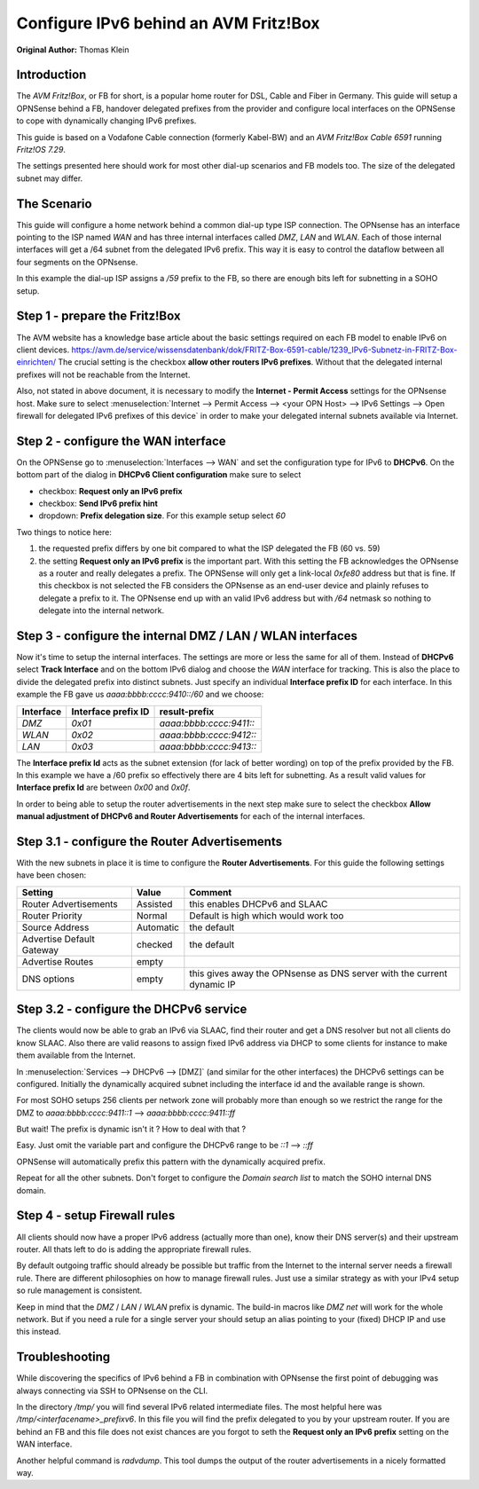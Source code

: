 ======================================
Configure IPv6 behind an AVM Fritz!Box
======================================
**Original Author:** Thomas Klein

------------
Introduction
------------

The `AVM Fritz!Box`, or FB for short, is a popular home router for
DSL, Cable and Fiber in Germany. This guide will setup a OPNSense
behind a FB, handover delegated prefixes from the provider and
configure local interfaces on the OPNSense to cope with dynamically changing IPv6 prefixes.

This guide is based on a Vodafone Cable connection (formerly Kabel-BW) and an
`AVM Fritz!Box Cable 6591` running `Fritz!OS 7.29`.

The settings presented here should work for most other dial-up scenarios and FB models
too. The size of the delegated subnet may differ.

------------
The Scenario
------------

This guide will configure a home network behind a common dial-up type ISP connection.
The OPNsense has an interface pointing to the ISP named `WAN` and has three internal 
interfaces called `DMZ`, `LAN` and `WLAN`. Each of those internal interfaces will get a /64
subnet from the delegated IPv6 prefix. This way it is easy to control the dataflow between
all four segments on the OPNsense. 

In this example the dial-up ISP assigns a `/59` prefix to the FB, so there are enough bits left 
for subnetting in a SOHO setup. 

------------------------------
Step 1 - prepare the Fritz!Box
------------------------------

The AVM website has a knowledge base article about the basic settings required on each FB model to enable IPv6 on client devices.
https://avm.de/service/wissensdatenbank/dok/FRITZ-Box-6591-cable/1239_IPv6-Subnetz-in-FRITZ-Box-einrichten/
The crucial setting is the checkbox **allow other routers IPv6 prefixes**. Without that the delegated internal prefixes will
not be reachable from the Internet.

Also, not stated in above document, it is necessary to modify the **Internet - Permit Access** settings for
the OPNsense host. Make sure to select :menuselection:`Internet --> Permit Access --> <your OPN Host> --> IPv6 Settings --> Open firewall for delegated IPv6 prefixes of this device`
in order to make your delegated internal subnets available via Internet. 

------------------------------------
Step 2 - configure the WAN interface
------------------------------------

On the OPNSense go to :menuselection:`Interfaces --> WAN` and set the configuration type for IPv6 to **DHCPv6**. On the bottom part of the dialog in
**DHCPv6 Client configuration** make sure to select 

* checkbox: **Request only an IPv6 prefix**
* checkbox: **Send IPv6 prefix hint**
* dropdown: **Prefix delegation size**. For this example setup select `60`

Two things to notice here:

1. the requested prefix differs by one bit compared to what the ISP delegated the FB (60 vs. 59)
2. the setting **Request only an IPv6 prefix** is the important part. 
   With this setting the FB acknowledges
   the OPNsense as a router and really delegates a prefix. The OPNSense will only get a link-local `0xfe80`
   address but that is fine. If this checkbox is not selected the FB considers the OPNsense as an end-user device
   and plainly refuses to delegate a prefix to it. The OPNsense end up with an valid IPv6 address but with `/64`
   netmask so nothing to delegate into the internal network.

-----------------------------------------------------------
Step 3 - configure the internal DMZ / LAN / WLAN interfaces
-----------------------------------------------------------

Now it's time to setup the internal interfaces. The settings are more or less the same for all of them.
Instead of **DHCPv6** select **Track Interface** and on the bottom IPv6 dialog and choose the `WAN` interface for tracking.
This is also the place to divide the delegated prefix into distinct subnets. Just specify an individual **Interface prefix ID**
for each interface. In this example the FB gave us `aaaa:bbbb:cccc:9410::/60` and we choose:

=========  ===================  =======================
Interface  Interface prefix ID  result-prefix
=========  ===================  =======================
`DMZ`      `0x01`               `aaaa:bbbb:cccc:9411::`
`WLAN`     `0x02`               `aaaa:bbbb:cccc:9412::`
`LAN`      `0x03`               `aaaa:bbbb:cccc:9413::`
=========  ===================  =======================

The **Interface prefix Id** acts as the subnet extension (for lack of better wording) on top of the prefix provided by the FB.
In this example we have a /60 prefix so effectively there are 4 bits left for subnetting. As a result valid values for **Interface prefix Id** are between `0x00` and `0x0f`. 

In order to being able to setup the router advertisements in the next step make sure to select the checkbox
**Allow manual adjustment of DHCPv6 and Router Advertisements** for each of the internal interfaces.

----------------------------------------------
Step 3.1 - configure the Router Advertisements
----------------------------------------------

With the new subnets in place it is time to configure the **Router Advertisements**.
For this guide the following settings have been chosen:

===========================  ===========  ======================================================================
Setting                      Value        Comment
===========================  ===========  ======================================================================
Router Advertisements        Assisted     this enables DHCPv6 and SLAAC
Router Priority              Normal       Default is high which would work too
Source Address               Automatic    the default
Advertise Default Gateway    checked      the default
Advertise Routes             empty  
DNS options                  empty        this gives away the OPNsense as DNS server with the current dynamic IP
===========================  ===========  ======================================================================

---------------------------------------
Step 3.2 - configure the DHCPv6 service
---------------------------------------

The clients would now be able to grab an IPv6 via SLAAC, find their router and get a DNS resolver but not all clients do
know SLAAC. Also there are valid reasons to assign fixed IPv6 address via DHCP to some clients for instance to make them available
from the Internet.

In :menuselection:`Services --> DHCPv6 --> [DMZ]` (and similar for the other interfaces) the DHCPv6 settings can be configured.
Initially the dynamically acquired subnet including the interface id and the available range is shown. 

For most SOHO setups 256 clients per network zone will probably more than enough so we restrict the range for the DMZ to
`aaaa:bbbb:cccc:9411::1` --> `aaaa:bbbb:cccc:9411::ff`

But wait! The prefix is dynamic isn't it ? How to deal with that ?

Easy. Just omit the variable part and configure the DHCPv6 range to be
`::1` --> `::ff`

OPNSense will automatically prefix this pattern with the dynamically acquired prefix.

Repeat for all the other subnets. Don't forget to configure the `Domain search list` to match the SOHO internal DNS domain.

-----------------------------
Step 4 - setup Firewall rules
-----------------------------

All clients should now have a proper IPv6 address (actually more than one), know their DNS server(s) and their upstream router.
All thats left to do is adding the appropriate firewall rules. 

By default outgoing traffic should already be possible but traffic from the Internet to the internal server needs a firewall rule.
There are different philosophies on how to manage firewall rules. Just use a similar strategy as with your IPv4 setup so rule management
is consistent.

Keep in mind that the `DMZ` / `LAN` / `WLAN` prefix is dynamic. The build-in macros like `DMZ net` will work for the whole network. 
But if you need a rule for a single server your should setup an alias pointing to your (fixed) DHCP IP and use this instead.

---------------
Troubleshooting
---------------

While discovering the specifics of IPv6 behind a FB in combination with OPNsense the first point of debugging was always
connecting via SSH to OPNsense on the CLI. 

In the directory `/tmp/` you will find several IPv6 related intermediate files. The most helpful here was `/tmp/<interfacename>_prefixv6`.
In this file you will find the prefix delegated to you by your upstream router. If you are behind an FB and this file does not exist chances
are you forgot to seth the **Request only an IPv6 prefix** setting on the WAN interface.

Another helpful command is `radvdump`. This tool dumps the output of the router advertisements in a nicely formatted way.